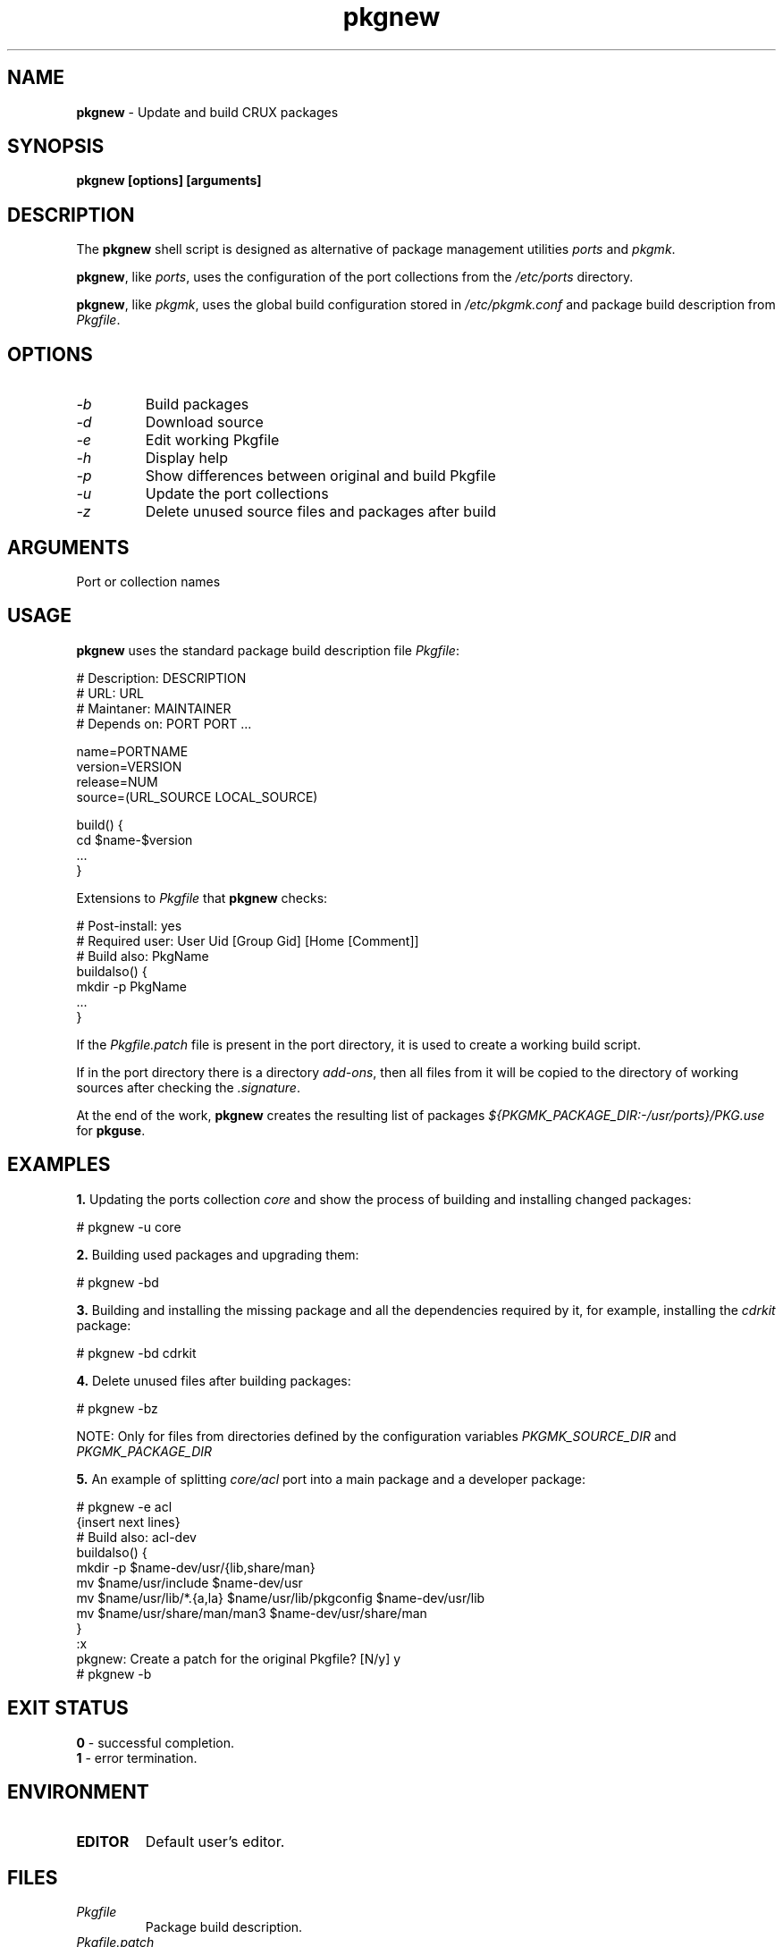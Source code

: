 .TH pkgnew 8 2019 1.19
.SH NAME
.B pkgnew
- Update and build CRUX packages
.SH SYNOPSIS
.B pkgnew [options] [arguments]
.SH DESCRIPTION
The
.B pkgnew
shell script is designed as alternative of package management utilities
.I ports
and
.IR pkgmk .

.BR pkgnew ,
like
.IR ports ,
uses the configuration of the port collections from the
.I /etc/ports
directory.

.BR pkgnew ,
like
.IR pkgmk ,
uses the global build configuration stored in
.I /etc/pkgmk.conf
and package build description from
.IR Pkgfile .
.SH OPTIONS
.TP
.I -b
Build packages
.TP
.I -d
Download source
.TP
.I -e
Edit working Pkgfile
.TP
.I -h
Display help
.TP
.I -p
Show differences between original and build Pkgfile
.TP
.I -u
Update the port collections
.TP
.I -z
Delete unused source files and packages after build
.SH ARGUMENTS
Port or collection names
.SH USAGE
.B pkgnew
uses the standard package build description file
.IR Pkgfile :

  # Description: DESCRIPTION
  # URL: URL
  # Maintaner: MAINTAINER
  # Depends on: PORT PORT ...

  name=PORTNAME
  version=VERSION
  release=NUM
  source=(URL_SOURCE LOCAL_SOURCE)

  build() {
  	cd $name-$version
  	...
  }

Extensions to
.I Pkgfile
that
.B pkgnew
checks:

  # Post-install: yes
  # Required user: User Uid [Group Gid] [Home [Comment]]
  # Build also: PkgName
  buildalso() {
  	mkdir -p PkgName
  	...
  }

If the
.I Pkgfile.patch
file is present in the port directory, it is used to create a working
build script.

If in the port directory there is a directory
.IR add-ons ,
then all files from it will be copied to the directory of working sources
after checking the
.IR .signature .

At the end of the work,
.B pkgnew
creates the resulting list of packages
.I ${PKGMK_PACKAGE_DIR:-/usr/ports}/PKG.use
for
.BR pkguse .
.SH EXAMPLES
.B 1.
Updating the ports collection
.I core
and show the process of building and installing changed packages:

  # pkgnew -u core

.B 2.
Building used packages and upgrading them:

  # pkgnew -bd

.B 3.
Building and installing the missing package and all the dependencies required
by it, for example, installing the
.I cdrkit
package:

  # pkgnew -bd cdrkit

.B 4.
Delete unused files after building packages:

  # pkgnew -bz

NOTE: Only for files from directories defined by the configuration variables
.I PKGMK_SOURCE_DIR
and
.I PKGMK_PACKAGE_DIR

.B 5.
An example of splitting
.I core/acl
port into a main package and a developer package:

  # pkgnew -e acl
  {insert next lines}
  # Build also: acl-dev
  buildalso() {
    mkdir -p $name-dev/usr/{lib,share/man}
    mv $name/usr/include $name-dev/usr
    mv $name/usr/lib/*.{a,la} $name/usr/lib/pkgconfig $name-dev/usr/lib
    mv $name/usr/share/man/man3 $name-dev/usr/share/man
  }
  :x
  pkgnew: Create a patch for the original Pkgfile? [N/y] y
  # pkgnew -b
.SH EXIT STATUS
.B 0
- successful completion.
.br
.B 1
- error termination.
.SH ENVIRONMENT
.TP
.B EDITOR
Default user's editor.
.SH FILES
.TP
.I Pkgfile
Package build description.
.TP
.I Pkgfile.patch
Patch for build description.
.TP
.I .md5sum
MD5 checksum of source files.
.TP
.I .signature
SHA256 checksum and signify checksum.
.TP
.I add-ons/
Directory for additional files.
.TP
.I /etc/pkgmk.conf
Global package make configuration.
.TP
.I /etc/ports/
Directory for port collection configuration.
.TP
.I /etc/ports/drivers/
Directory for driver scripts.
.TP
.I /usr/ports/
Root of local ports collection.
.TP
.I /usr/ports/PKG.grp
Role and group configuration file.
.TP
.I ${PKGMK_PACKAGE_DIR:-/usr/ports}/PKG.new
Resulting script used to build and install packages.
.TP
.I ${PKGMK_PACKAGE_DIR:-/usr/ports}/PKG.use
Resulting list of packages in order of dependencies to install with
.BR pkguse .
.TP
.I wget
Used by
.B pkgnew
to download source code.
.SH SEE ALSO
.BR pkgadd (8),
.BR pkginfo (8),
.BR pkgmk (8),
.BR pkgmk.conf (5),
.BR pkgrm (8),
.BR pkguse (8),
.BR ports (8),
.BR rejmerge (8),
.BR signify (1),
.BR wget (1).
.SH REPORTING BUGS
Report any errors to the author below.
.SH AUTHOR
Roman Oreshnikov <r.oreshnikov@gmail.com>.
.SH COPYRIGHT
Copyright 2019 by Roman Oreshnikov
